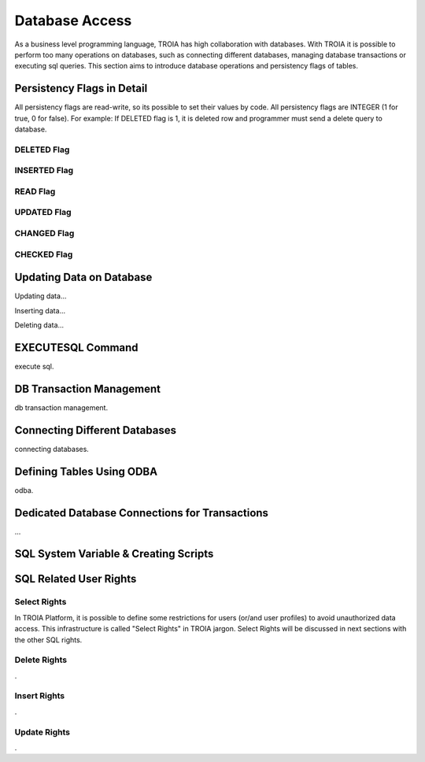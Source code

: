 

==================
Database Access
==================

As a business level programming language, TROIA has high collaboration with databases. With TROIA it is possible to perform too many operations on databases, such as connecting different databases, managing database transactions or executing sql queries. This section aims to introduce database operations and persistency flags of tables.



Persistency Flags in Detail
----------------------------

All persistency flags are read-write, so its possible to set their values by code. All persistency flags are INTEGER (1 for true, 0 for false). For example: If DELETED flag is 1, it is deleted row  and programmer must send a delete query to database.


DELETED Flag
============
..

INSERTED Flag
=============
..

READ Flag
=========
..

UPDATED Flag
============
..

CHANGED Flag
============
..

CHECKED Flag
============
..


Updating Data on Database
-------------------------

Updating data...


Inserting data...


Deleting data...


EXECUTESQL Command
------------------
execute sql.



DB Transaction Management
-------------------------
db transaction management.



Connecting Different Databases
------------------------------

connecting databases.


Defining Tables Using ODBA
--------------------------

odba.


Dedicated Database Connections for Transactions
-----------------------------------------------

...


SQL System Variable & Creating Scripts
--------------------------------------

..




SQL Related User Rights
-----------------------


Select Rights
=============

In TROIA Platform, it is possible to define some restrictions for users (or/and user profiles) to avoid unauthorized data access. This infrastructure is called "Select Rights" in TROIA jargon. Select Rights will be discussed in next sections with the other SQL rights. 





Delete Rights
=============
.


Insert Rights
=============
.


Update Rights
=============
.
